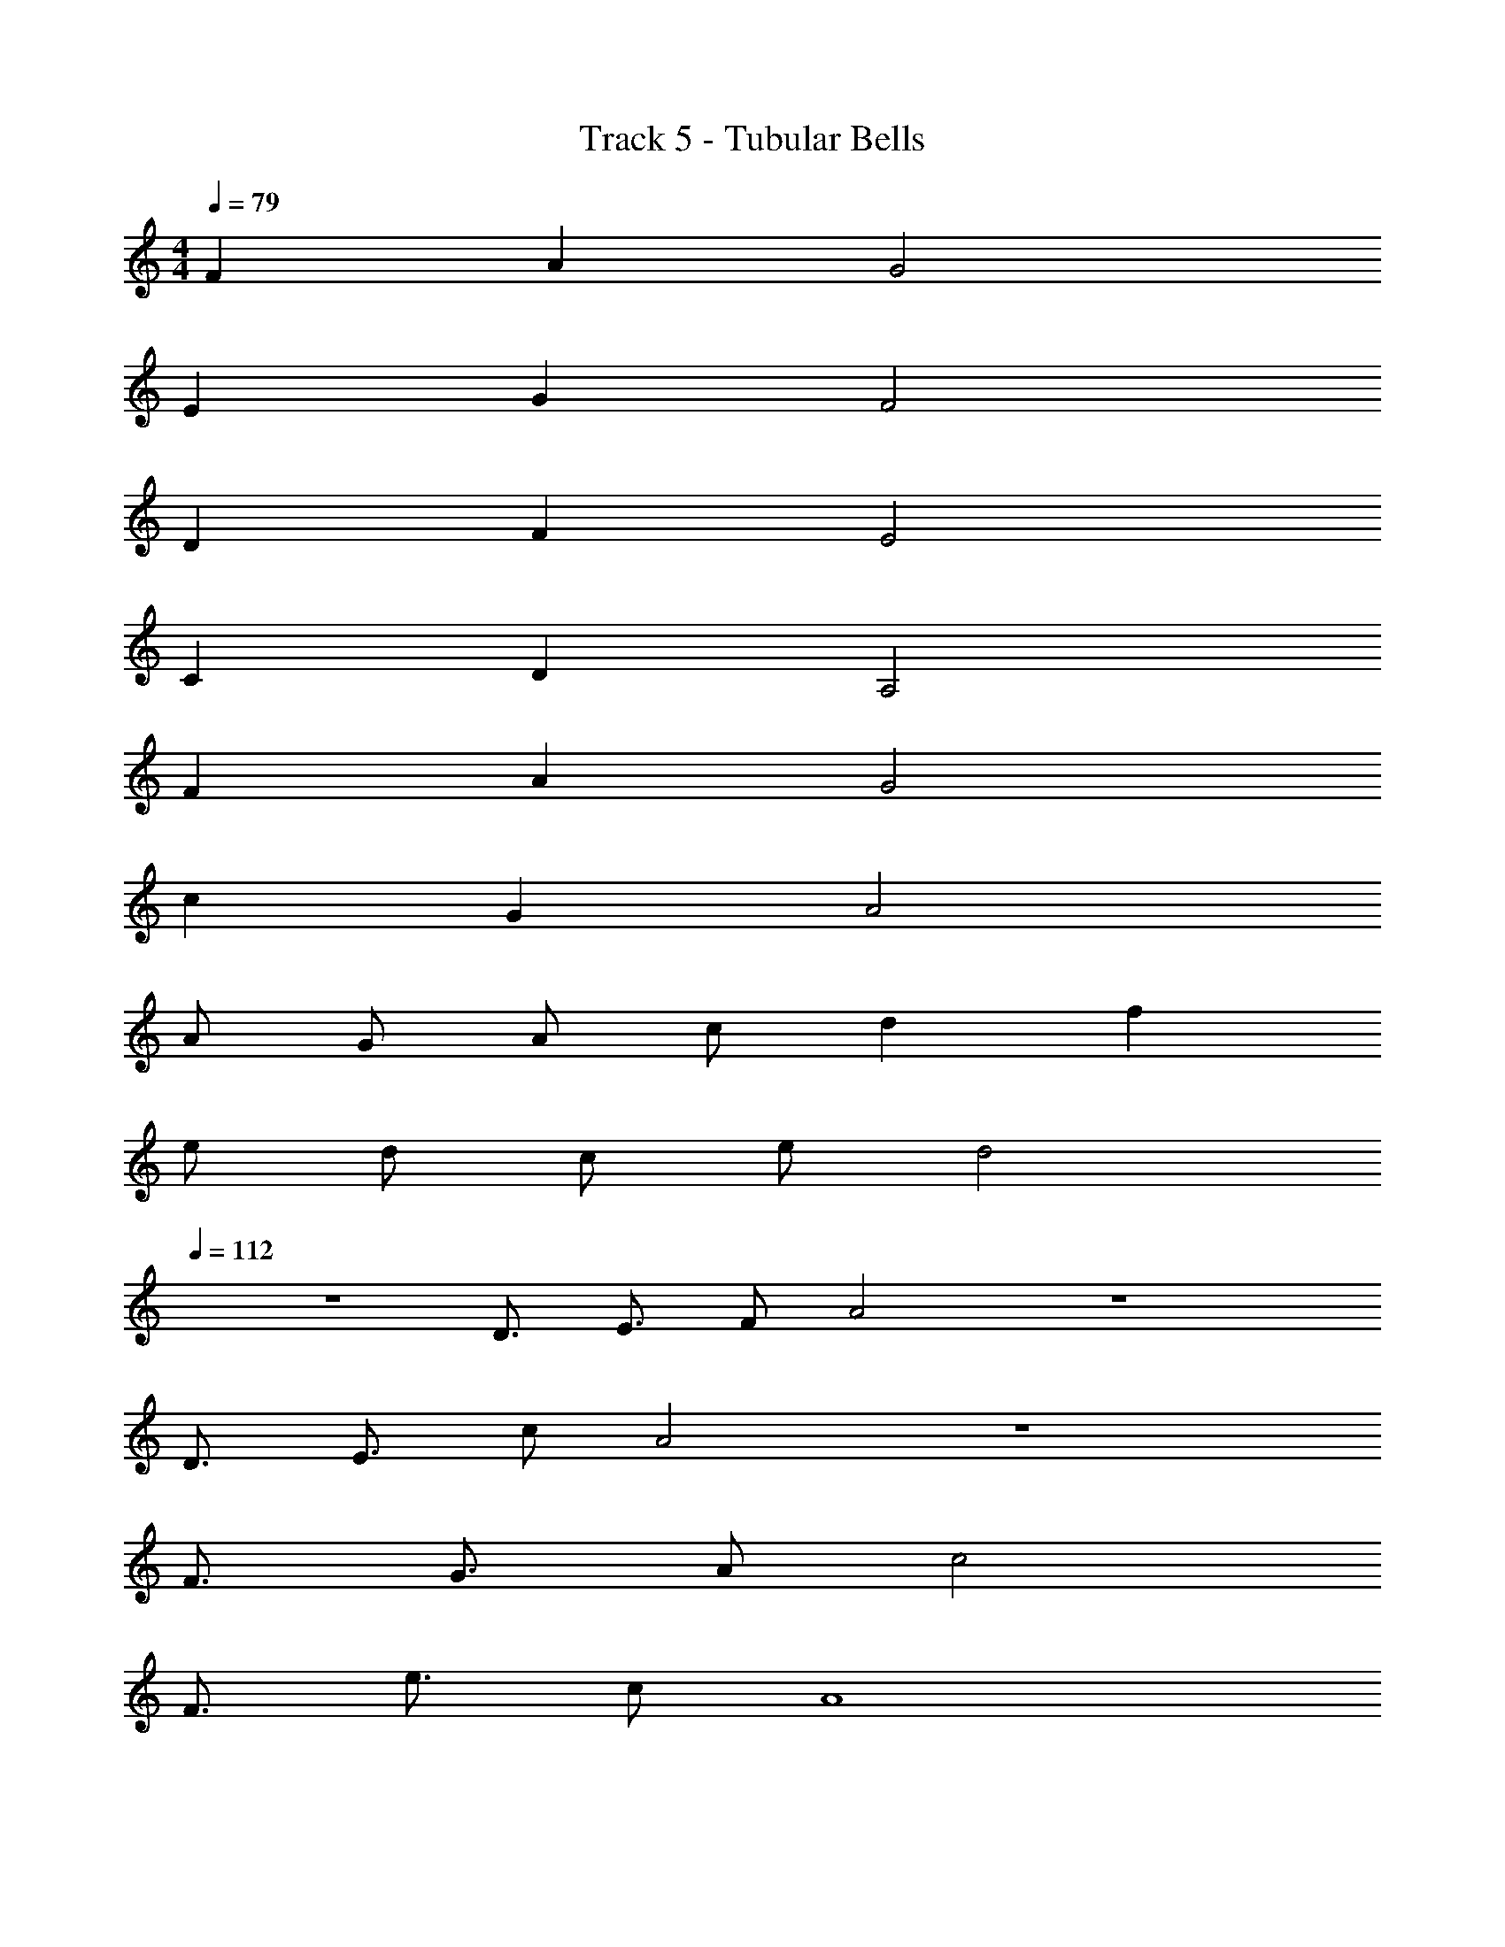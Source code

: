 X: 1
T: Track 5 - Tubular Bells
Z: ABC Generated by Starbound Composer v0.8.7
L: 1/4
M: 4/4
Q: 1/4=79
K: C
F A G2 
E G F2 
D F E2 
C D A,2 
F A G2 
c G A2 
A/ G/ A/ c/ d f 
e/ d/ c/ e/ d2 
Q: 1/4=112
z4 
D3/4 E3/4 F/ A2 z4 
D3/4 E3/4 c/ A2 z4 
F3/4 G3/4 A/ c2 
F3/4 e3/4 c/ A4 
G2 z4 
D3/4 E3/4 F/ A2 z4 
D3/4 E3/4 c/ A2 z4 
F3/4 G3/4 A/ c2 
F3/4 e3/4 c/ A4 
G2 
M: 2/4
z2 
M: 4/4
z16 
_B3/ z/ B3/4 B3/4 d/ 
B3/ z/ B3/4 B3/4 e/ 
A3/ z/ A3/4 A3/4 G/ z36 
a6 
g _b a4 
e4 
a6 
g b a4 z68 
D2 G,2 
_B, C D2 
D2 G,2 
B, A, D,2 
K: Bb
z16 
K: Bb
z12 
K: F
